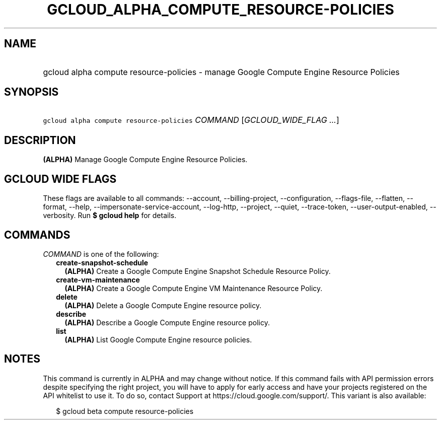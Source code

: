 
.TH "GCLOUD_ALPHA_COMPUTE_RESOURCE\-POLICIES" 1



.SH "NAME"
.HP
gcloud alpha compute resource\-policies \- manage Google Compute Engine Resource Policies



.SH "SYNOPSIS"
.HP
\f5gcloud alpha compute resource\-policies\fR \fICOMMAND\fR [\fIGCLOUD_WIDE_FLAG\ ...\fR]



.SH "DESCRIPTION"

\fB(ALPHA)\fR Manage Google Compute Engine Resource Policies.



.SH "GCLOUD WIDE FLAGS"

These flags are available to all commands: \-\-account, \-\-billing\-project,
\-\-configuration, \-\-flags\-file, \-\-flatten, \-\-format, \-\-help,
\-\-impersonate\-service\-account, \-\-log\-http, \-\-project, \-\-quiet,
\-\-trace\-token, \-\-user\-output\-enabled, \-\-verbosity. Run \fB$ gcloud
help\fR for details.



.SH "COMMANDS"

\f5\fICOMMAND\fR\fR is one of the following:

.RS 2m
.TP 2m
\fBcreate\-snapshot\-schedule\fR
\fB(ALPHA)\fR Create a Google Compute Engine Snapshot Schedule Resource Policy.

.TP 2m
\fBcreate\-vm\-maintenance\fR
\fB(ALPHA)\fR Create a Google Compute Engine VM Maintenance Resource Policy.

.TP 2m
\fBdelete\fR
\fB(ALPHA)\fR Delete a Google Compute Engine resource policy.

.TP 2m
\fBdescribe\fR
\fB(ALPHA)\fR Describe a Google Compute Engine resource policy.

.TP 2m
\fBlist\fR
\fB(ALPHA)\fR List Google Compute Engine resource policies.


.RE
.sp

.SH "NOTES"

This command is currently in ALPHA and may change without notice. If this
command fails with API permission errors despite specifying the right project,
you will have to apply for early access and have your projects registered on the
API whitelist to use it. To do so, contact Support at
https://cloud.google.com/support/. This variant is also available:

.RS 2m
$ gcloud beta compute resource\-policies
.RE

